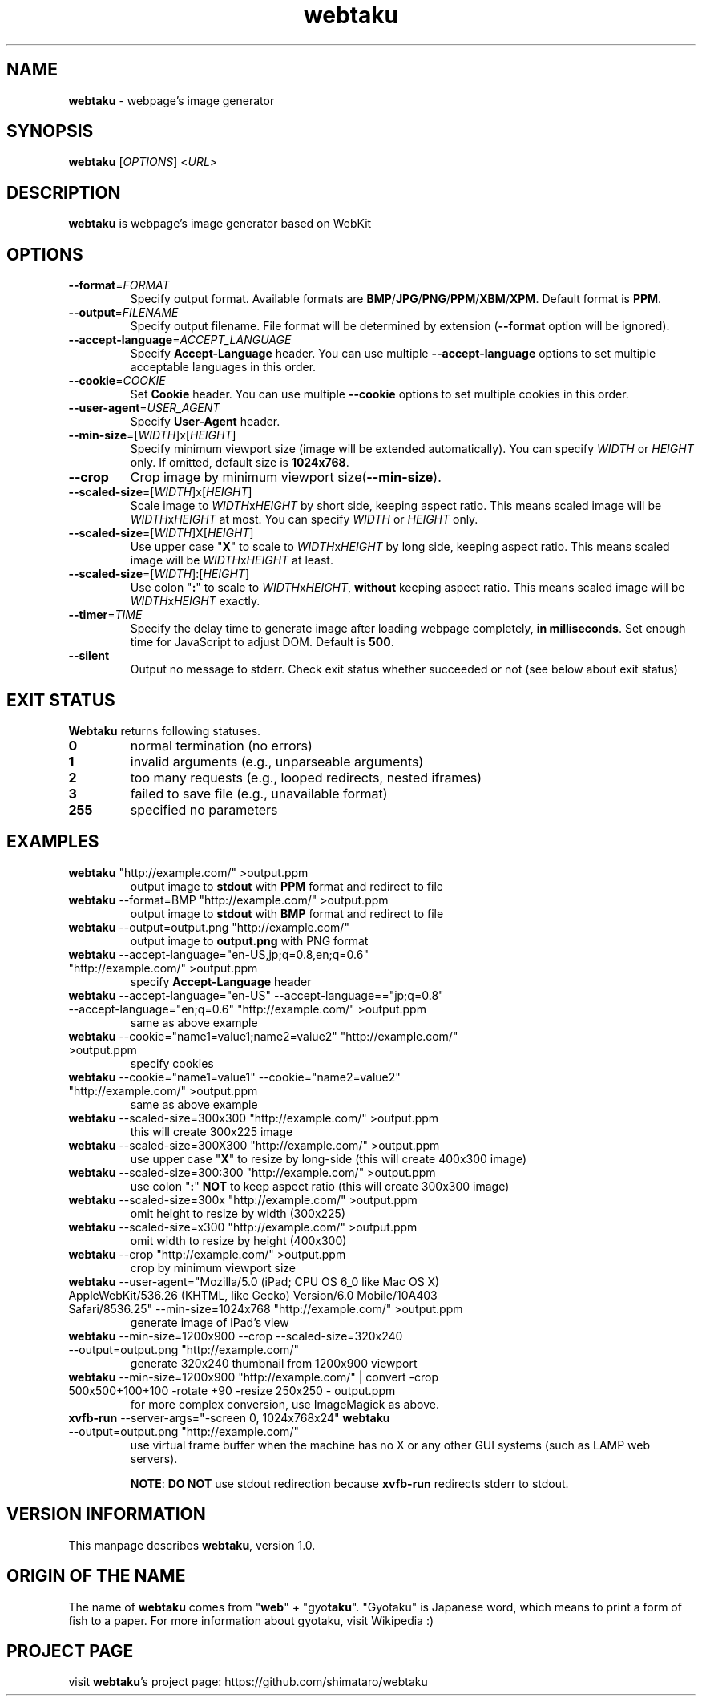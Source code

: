 .TH webtaku 1 "01/03/2013" "shimataro" "Utility"


.\"========================================
.SH NAME
\fBwebtaku\fR \- webpage's image generator


.\"========================================
.SH SYNOPSIS
\fBwebtaku\fR [\fIOPTIONS\fR] <\fIURL\fR>


.\"========================================
.SH DESCRIPTION
\fBwebtaku\fR is webpage's image generator based on WebKit


.\"========================================
.SH OPTIONS
.TP
\fB\-\-format\fR=\fIFORMAT\fR
Specify output format.
Available formats are \fBBMP\fR/\fBJPG\fR/\fBPNG\fR/\fBPPM\fR/\fBXBM\fR/\fBXPM\fR.
Default format is \fBPPM\fR.

.TP
\fB\-\-output\fR=\fIFILENAME\fR
Specify output filename.
File format will be determined by extension (\fB\-\-format\fR option will be ignored).

.TP
\fB\-\-accept\-language\fR=\fIACCEPT_LANGUAGE\fR
Specify \fBAccept\-Language\fR header.
You can use multiple \fB\-\-accept\-language\fR options to set multiple acceptable languages in this order.

.TP
\fB\-\-cookie\fR=\fICOOKIE\fR
Set \fBCookie\fR header.
You can use multiple \fB\-\-cookie\fR options to set multiple cookies in this order.

.TP
\fB\-\-user\-agent\fR=\fIUSER_AGENT\fR
Specify \fBUser\-Agent\fR header.

.TP
\fB\-\-min\-size\fR=[\fIWIDTH\fR]x[\fIHEIGHT\fR]
Specify minimum viewport size (image will be extended automatically).
You can specify \fIWIDTH\fR or \fIHEIGHT\fR only.
If omitted, default size is \fB1024x768\fR.

.TP
\fB\-\-crop\fR
Crop image by minimum viewport size(\fB\-\-min\-size\fR).

.TP
\fB\-\-scaled\-size\fR=[\fIWIDTH\fR]x[\fIHEIGHT\fR]
Scale image to \fIWIDTH\fRx\fIHEIGHT\fR by short side, keeping aspect ratio.
This means scaled image will be \fIWIDTH\fRx\fIHEIGHT\fR at most.
You can specify \fIWIDTH\fR or \fIHEIGHT\fR only.

.TP
\fB\-\-scaled\-size\fR=[\fIWIDTH\fR]X[\fIHEIGHT\fR]
Use upper case "\fBX\fR" to scale to \fIWIDTH\fRx\fIHEIGHT\fR by long side, keeping aspect ratio.
This means scaled image will be \fIWIDTH\fRx\fIHEIGHT\fR at least.

.TP
\fB\-\-scaled\-size\fR=[\fIWIDTH\fR]:[\fIHEIGHT\fR]
Use colon "\fB:\fR" to scale to \fIWIDTH\fRx\fIHEIGHT\fR, \fBwithout\fR keeping aspect ratio.
This means scaled image will be \fIWIDTH\fRx\fIHEIGHT\fR exactly.

.TP
\fB\-\-timer\fR=\fITIME\fR
Specify the delay time to generate image after loading webpage completely, \fBin milliseconds\fR.
Set enough time for JavaScript to adjust DOM.
Default is \fB500\fR.

.TP
\fB\-\-silent\fR
Output no message to stderr.
Check exit status whether succeeded or not
(see below about exit status)


.\"========================================
.SH EXIT STATUS
\fBWebtaku\fR returns following statuses.
.TP
\fB0\fR
normal termination
(no errors)

.TP
\fB1\fR
invalid arguments
(e.g., unparseable arguments)

.TP
\fB2\fR
too many requests
(e.g., looped redirects, nested iframes)

.TP
\fB3\fR
failed to save file
(e.g., unavailable format)

.TP
\fB255\fR
specified no parameters


.\"========================================
.SH EXAMPLES
.TP
\fBwebtaku\fR "http://example.com/" >output.ppm
output image to \fBstdout\fR with \fBPPM\fR format and redirect to file

.TP
\fBwebtaku\fR \-\-format=BMP "http://example.com/" >output.ppm
output image to \fBstdout\fR with \fBBMP\fR format and redirect to file

.TP
\fBwebtaku\fR \-\-output=output.png "http://example.com/"
output image to \fBoutput.png\fR with PNG format

.TP
\fBwebtaku\fR \-\-accept\-language="en\-US,jp;q=0.8,en;q=0.6" "http://example.com/" >output.ppm
specify \fBAccept\-Language\fR header

.TP
\fBwebtaku\fR \-\-accept\-language="en\-US" \-\-accept\-language=="jp;q=0.8" \-\-accept\-language="en;q=0.6" "http://example.com/" >output.ppm
same as above example

.TP
\fBwebtaku\fR \-\-cookie="name1=value1;name2=value2" "http://example.com/" >output.ppm
specify cookies

.TP
\fBwebtaku\fR \-\-cookie="name1=value1" \-\-cookie="name2=value2" "http://example.com/" >output.ppm
same as above example

.TP
\fBwebtaku\fR \-\-scaled\-size=300x300 "http://example.com/" >output.ppm
this will create 300x225 image

.TP
\fBwebtaku\fR \-\-scaled\-size=300X300 "http://example.com/" >output.ppm
use upper case "\fBX\fR" to resize by long\-side (this will create 400x300 image)

.TP
\fBwebtaku\fR \-\-scaled\-size=300:300 "http://example.com/" >output.ppm
use colon "\fB:\fR" \fBNOT\fR to keep aspect ratio (this will create 300x300 image)

.TP
\fBwebtaku\fR \-\-scaled\-size=300x "http://example.com/" >output.ppm
omit height to resize by width (300x225)

.TP
\fBwebtaku\fR \-\-scaled\-size=x300 "http://example.com/" >output.ppm
omit width to resize by height (400x300)

.TP
\fBwebtaku\fR \-\-crop "http://example.com/" >output.ppm
crop by minimum viewport size

.TP
\fBwebtaku\fR \-\-user\-agent="Mozilla/5.0 (iPad; CPU OS 6_0 like Mac OS X) AppleWebKit/536.26 (KHTML, like Gecko) Version/6.0 Mobile/10A403 Safari/8536.25" \-\-min\-size=1024x768 "http://example.com/" >output.ppm
generate image of iPad's view

.TP
\fBwebtaku\fR \-\-min\-size=1200x900 \-\-crop \-\-scaled\-size=320x240 \-\-output=output.png "http://example.com/"
generate 320x240 thumbnail from 1200x900 viewport

.TP
\fBwebtaku\fR \-\-min\-size=1200x900 "http://example.com/" | convert \-crop 500x500+100+100 \-rotate +90 \-resize 250x250 \- output.ppm
for more complex conversion, use ImageMagick as above.

.TP
\fBxvfb\-run\fR \-\-server\-args="\-screen 0, 1024x768x24" \fBwebtaku\fR \-\-output=output.png "http://example.com/"
use virtual frame buffer when the machine has no X or any other GUI systems (such as LAMP web servers).

\fBNOTE\fR:
\fBDO NOT\fR use stdout redirection because \fBxvfb\-run\fR redirects stderr to stdout.


.\"========================================
.SH VERSION INFORMATION
This manpage describes \fBwebtaku\fR, version 1.0.


.\"========================================
.SH ORIGIN OF THE NAME
The name of \fBwebtaku\fR comes from "\fBweb\fR" + "gyo\fBtaku\fR".
"Gyotaku" is Japanese word, which means to print a form of fish to a paper.
For more information about gyotaku, visit Wikipedia :)


.\"========================================
.SH PROJECT PAGE
visit \fBwebtaku\fR's project page: https://github.com/shimataro/webtaku
